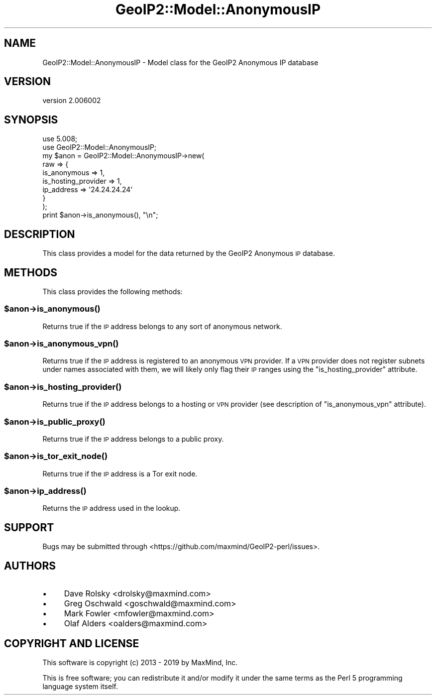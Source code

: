 .\" Automatically generated by Pod::Man 4.14 (Pod::Simple 3.40)
.\"
.\" Standard preamble:
.\" ========================================================================
.de Sp \" Vertical space (when we can't use .PP)
.if t .sp .5v
.if n .sp
..
.de Vb \" Begin verbatim text
.ft CW
.nf
.ne \\$1
..
.de Ve \" End verbatim text
.ft R
.fi
..
.\" Set up some character translations and predefined strings.  \*(-- will
.\" give an unbreakable dash, \*(PI will give pi, \*(L" will give a left
.\" double quote, and \*(R" will give a right double quote.  \*(C+ will
.\" give a nicer C++.  Capital omega is used to do unbreakable dashes and
.\" therefore won't be available.  \*(C` and \*(C' expand to `' in nroff,
.\" nothing in troff, for use with C<>.
.tr \(*W-
.ds C+ C\v'-.1v'\h'-1p'\s-2+\h'-1p'+\s0\v'.1v'\h'-1p'
.ie n \{\
.    ds -- \(*W-
.    ds PI pi
.    if (\n(.H=4u)&(1m=24u) .ds -- \(*W\h'-12u'\(*W\h'-12u'-\" diablo 10 pitch
.    if (\n(.H=4u)&(1m=20u) .ds -- \(*W\h'-12u'\(*W\h'-8u'-\"  diablo 12 pitch
.    ds L" ""
.    ds R" ""
.    ds C` ""
.    ds C' ""
'br\}
.el\{\
.    ds -- \|\(em\|
.    ds PI \(*p
.    ds L" ``
.    ds R" ''
.    ds C`
.    ds C'
'br\}
.\"
.\" Escape single quotes in literal strings from groff's Unicode transform.
.ie \n(.g .ds Aq \(aq
.el       .ds Aq '
.\"
.\" If the F register is >0, we'll generate index entries on stderr for
.\" titles (.TH), headers (.SH), subsections (.SS), items (.Ip), and index
.\" entries marked with X<> in POD.  Of course, you'll have to process the
.\" output yourself in some meaningful fashion.
.\"
.\" Avoid warning from groff about undefined register 'F'.
.de IX
..
.nr rF 0
.if \n(.g .if rF .nr rF 1
.if (\n(rF:(\n(.g==0)) \{\
.    if \nF \{\
.        de IX
.        tm Index:\\$1\t\\n%\t"\\$2"
..
.        if !\nF==2 \{\
.            nr % 0
.            nr F 2
.        \}
.    \}
.\}
.rr rF
.\" ========================================================================
.\"
.IX Title "GeoIP2::Model::AnonymousIP 3"
.TH GeoIP2::Model::AnonymousIP 3 "2019-06-18" "perl v5.32.0" "User Contributed Perl Documentation"
.\" For nroff, turn off justification.  Always turn off hyphenation; it makes
.\" way too many mistakes in technical documents.
.if n .ad l
.nh
.SH "NAME"
GeoIP2::Model::AnonymousIP \- Model class for the GeoIP2 Anonymous IP database
.SH "VERSION"
.IX Header "VERSION"
version 2.006002
.SH "SYNOPSIS"
.IX Header "SYNOPSIS"
.Vb 1
\&  use 5.008;
\&
\&  use GeoIP2::Model::AnonymousIP;
\&
\&  my $anon = GeoIP2::Model::AnonymousIP\->new(
\&      raw => {
\&          is_anonymous        => 1,
\&          is_hosting_provider => 1,
\&          ip_address          => \*(Aq24.24.24.24\*(Aq
\&      }
\&  );
\&
\&  print $anon\->is_anonymous(), "\en";
.Ve
.SH "DESCRIPTION"
.IX Header "DESCRIPTION"
This class provides a model for the data returned by the GeoIP2 Anonymous \s-1IP\s0
database.
.SH "METHODS"
.IX Header "METHODS"
This class provides the following methods:
.ie n .SS "$anon\->\fBis_anonymous()\fP"
.el .SS "\f(CW$anon\fP\->\fBis_anonymous()\fP"
.IX Subsection "$anon->is_anonymous()"
Returns true if the \s-1IP\s0 address belongs to any sort of anonymous network.
.ie n .SS "$anon\->\fBis_anonymous_vpn()\fP"
.el .SS "\f(CW$anon\fP\->\fBis_anonymous_vpn()\fP"
.IX Subsection "$anon->is_anonymous_vpn()"
Returns true if the \s-1IP\s0 address is registered to an anonymous \s-1VPN\s0 provider.
If a \s-1VPN\s0 provider does not register subnets under names associated with them,
we will likely only flag their \s-1IP\s0 ranges using the \f(CW\*(C`is_hosting_provider\*(C'\fR
attribute.
.ie n .SS "$anon\->\fBis_hosting_provider()\fP"
.el .SS "\f(CW$anon\fP\->\fBis_hosting_provider()\fP"
.IX Subsection "$anon->is_hosting_provider()"
Returns true if the \s-1IP\s0 address belongs to a hosting or \s-1VPN\s0 provider
(see description of \f(CW\*(C`is_anonymous_vpn\*(C'\fR attribute).
.ie n .SS "$anon\->\fBis_public_proxy()\fP"
.el .SS "\f(CW$anon\fP\->\fBis_public_proxy()\fP"
.IX Subsection "$anon->is_public_proxy()"
Returns true if the \s-1IP\s0 address belongs to a public proxy.
.ie n .SS "$anon\->\fBis_tor_exit_node()\fP"
.el .SS "\f(CW$anon\fP\->\fBis_tor_exit_node()\fP"
.IX Subsection "$anon->is_tor_exit_node()"
Returns true if the \s-1IP\s0 address is a Tor exit node.
.ie n .SS "$anon\->\fBip_address()\fP"
.el .SS "\f(CW$anon\fP\->\fBip_address()\fP"
.IX Subsection "$anon->ip_address()"
Returns the \s-1IP\s0 address used in the lookup.
.SH "SUPPORT"
.IX Header "SUPPORT"
Bugs may be submitted through <https://github.com/maxmind/GeoIP2\-perl/issues>.
.SH "AUTHORS"
.IX Header "AUTHORS"
.IP "\(bu" 4
Dave Rolsky <drolsky@maxmind.com>
.IP "\(bu" 4
Greg Oschwald <goschwald@maxmind.com>
.IP "\(bu" 4
Mark Fowler <mfowler@maxmind.com>
.IP "\(bu" 4
Olaf Alders <oalders@maxmind.com>
.SH "COPYRIGHT AND LICENSE"
.IX Header "COPYRIGHT AND LICENSE"
This software is copyright (c) 2013 \- 2019 by MaxMind, Inc.
.PP
This is free software; you can redistribute it and/or modify it under
the same terms as the Perl 5 programming language system itself.
